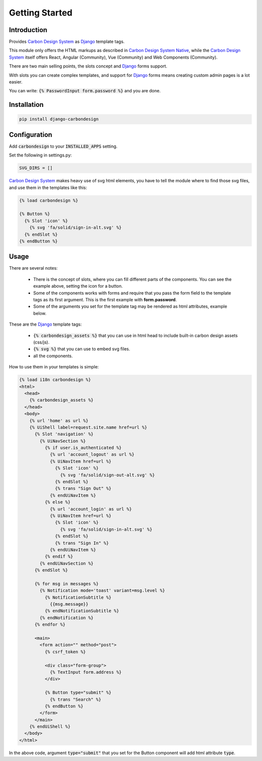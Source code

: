 Getting Started
===============

Introduction
------------

Provides `Carbon Design System`_ as Django_ template tags.

This module only offers the HTML markups as described in
`Carbon Design System Native`_, while the `Carbon Design System`_ itself offers
React, Angular (Community), Vue (Community) and Web Components (Community).

There are two main selling points, the slots concept and Django_ forms support.

With slots you can create complex templates, and support for Django_ forms
means creating custom admin pages is a lot easier.

You can write: :code:`{% PasswordInput form.password %}` and you are done.


Installation
------------

.. code-block:: sh

    pip install django-carbondesign


Configuration
-------------

Add :code:`carbondesign` to your :code:`INSTALLED_APPS` setting.

Set the following in settings.py:

.. code-block:: python

    SVG_DIRS = []

`Carbon Design System`_ makes heavy use of svg html elements, you have to tell
the module where to find those svg files, and use them in the templates like
this:

.. code-block:: jinja

    {% load carbondesign %}

    {% Button %}
      {% Slot 'icon' %}
        {% svg 'fa/solid/sign-in-alt.svg' %}
      {% endSlot %}
    {% endButton %}


Usage
-----

There are several notes:

 * There is the concept of slots, where you can fill different parts of the
   components. You can see the example above, setting the icon for a button.

 * Some of the components works with forms and require that you pass the form
   field to the template tags as its first argument. This is the first example
   with **form.password**.

 * Some of the arguments you set for the template tag may be rendered as html
   attributes, example below.

These are the Django_ template tags:

 * :code:`{% carbondesign_assets %}` that you can use in html head to include
   built-in carbon design assets (css/js).

 * :code:`{% svg %}` that you can use to embed svg files.

 * all the components.

How to use them in your templates is simple:

.. code-block:: jinja

    {% load i18n carbondesign %}
    <html>
      <head>
        {% carbondesign_assets %}
      </head>
      <body>
        {% url 'home' as url %}
        {% UiShell label=request.site.name href=url %}
          {% Slot 'navigation' %}
            {% UiNavSection %}
              {% if user.is_authenticated %}
                {% url 'account_logout' as url %}
                {% UiNavItem href=url %}
                  {% Slot 'icon' %}
                    {% svg 'fa/solid/sign-out-alt.svg' %}
                  {% endSlot %}
                  {% trans "Sign Out" %}
                {% endUiNavItem %}
              {% else %}
                {% url 'account_login' as url %}
                {% UiNavItem href=url %}
                  {% Slot 'icon' %}
                    {% svg 'fa/solid/sign-in-alt.svg' %}
                  {% endSlot %}
                  {% trans "Sign In" %}
                {% endUiNavItem %}
              {% endif %}
            {% endUiNavSection %}
          {% endSlot %}

          {% for msg in messages %}
            {% Notification mode='toast' variant=msg.level %}
              {% NotificationSubtitle %}
                {{msg.message}}
              {% endNotificationSubtitle %}
            {% endNotification %}
          {% endfor %}
  
          <main>
            <form action="" method="post">
              {% csrf_token %}
  
              <div class="form-group">
                {% TextInput form.address %}
              </div>
  
              {% Button type="submit" %}
                {% trans "Search" %}
              {% endButton %}
            </form>
          </main>
        {% endUiShell %}
      </body>
    </html>

In the above code, argument :code:`type="submit"` that you set for the Button
component will add html attribute :code:`type`.


.. _Django: https://docs.djangoproject.com/
.. _Carbon Design System: https://www.carbondesignsystem.com/
.. _Carbon Design System Native: https://the-carbon-components.netlify.app/
